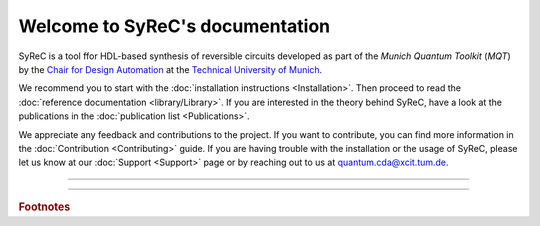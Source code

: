 Welcome to SyReC's documentation
================================

SyReC is a tool ffor HDL-based synthesis of reversible circuits developed as part of the
*Munich Quantum Toolkit* (*MQT*) by the `Chair for Design Automation <https://www.cda.cit.tum.de/>`_ at the
`Technical University of Munich <https://www.tum.de>`_.

We recommend you to start with the :doc:`installation instructions <Installation>`.
Then proceed to read the :doc:`reference documentation <library/Library>`.
If you are interested in the theory behind SyReC, have a look at the publications in the :doc:`publication list <Publications>`.

We appreciate any feedback and contributions to the project. If you want to contribute, you can find more information in
the :doc:`Contribution <Contributing>` guide. If you are having trouble with the installation or the usage of SyReC,
please let us know at our :doc:`Support <Support>` page or by reaching out to us at
`quantum.cda@xcit.tum.de <mailto:quantum.cda@xcit.tum.de>`_.

----

 .. toctree::
    :hidden:

    self

 .. toctree::
    :maxdepth: 2
    :caption: User Guide
    :glob:

    Installation
    Publications

 .. toctree::
    :maxdepth: 2
    :caption: Developers
    :glob:

    Contributing
    DevelopmentGuide
    Support

 .. toctree::
    :maxdepth: 6
    :caption: API Reference
    :glob:

    library/Library

----

.. rubric:: Footnotes
